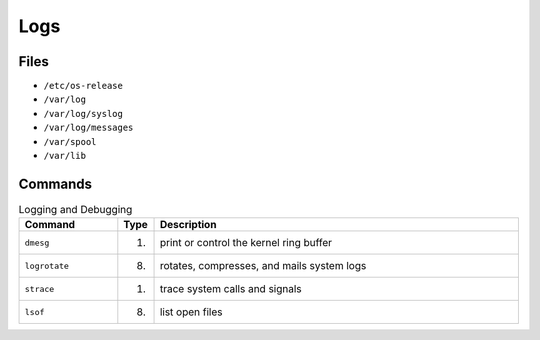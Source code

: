 Logs
====


Files
-----
* ``/etc/os-release``
* ``/var/log``
* ``/var/log/syslog``
* ``/var/log/messages``
* ``/var/spool``
* ``/var/lib``


Commands
--------
.. csv-table:: Logging and Debugging
    :header: "Command", "Type", "Description"
    :widths: 20, 5, 75

    ``dmesg``,     "(1)", "print or control the kernel ring buffer"
    ``logrotate``, "(8)", "rotates, compresses, and mails system logs"
    ``strace``,    "(1)", "trace system calls and signals"
    ``lsof``,      "(8)", "list open files"
